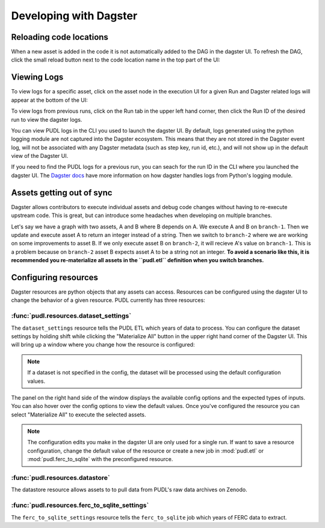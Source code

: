 .. _dev_dagster:

===============================================================================
Developing with Dagster
===============================================================================

Reloading code locations
------------------------

When a new asset is added in the code it is not automatically added to the DAG in
the dagster UI. To refresh the DAG, click the small reload button next to the
code location name in the top part of the UI:

.. image:: ../images/reload_code_locations.png
  :width: 800
  :alt: Reload code locations

Viewing Logs
------------

To view logs for a specific asset, click on the asset node in the execution
UI for a given Run and Dagster related logs will appear at the bottom of the UI:

.. image:: ../images/dagster_ui_logs.png
  :width: 800
  :alt: Dagster UI logs

To view logs from previous runs, click on the Run tab in the upper left hand
corner, then click the Run ID of the desired run to view the dagster logs.

.. image:: ../images/run_logs.png
  :width: 800
  :alt: Run logs

You can view PUDL logs in the CLI you used to launch the dagster UI.
By default, logs generated using the python logging module are not
captured into the Dagster ecosystem. This means that they are not
stored in the Dagster event log, will not be associated with any
Dagster metadata (such as step key, run id, etc.), and will not show
up in the default view of the Dagster UI.

If you need to find the PUDL logs for a previous run, you can seach for the
run ID in the CLI where you launched the dagster UI. The `Dagster docs <https://docs.dagster.io/concepts/logging/python-logging>`__
have more information on how dagster handles logs from Python's logging module.

Assets getting out of sync
--------------------------

Dagster allows contributors to execute individual assets
and debug code changes without having to re-execute upstream
code. This is great, but can introduce some headaches when
developing on multiple branches.

Let's say we have a graph with two assets, A and B where B
depends on A. We execute A and B on ``branch-1``. Then we
update and execute asset A to return an integer instead
of a string. Then we switch to ``branch-2`` where we are
working on some improvements to asset B. If we only execute
asset B on ``branch-2``, it will recieve A's value on
``branch-1``. This is a problem because on ``branch-2``
asset B expects asset A to be a string not an integer.
**To avoid a scenario like this, it is recommended you
re-materialize all assets in the ``pudl.etl`` definition
when you switch branches.**

.. _resource_config:

Configuring resources
---------------------
Dagster resources are python objects that any assets can access.
Resources can be configured using the dagster UI to change the behavior
of a given resource. PUDL currently has three resources:

^^^^^^^^^^^^^^^^^^^^^^^^^^^^^^^^^^^^^^^
:func:`pudl.resources.dataset_settings`
^^^^^^^^^^^^^^^^^^^^^^^^^^^^^^^^^^^^^^^
The ``dataset_settings`` resource tells the PUDL ETL which years
of data to process. You can configure the dataset settings
by holding shift while clicking the "Materialize All" button in the upper
right hand corner of the Dagster UI. This will bring up a window
where you change how the resource is configured:

.. image:: ../images/dataset_settings_config.png
  :width: 800
  :alt: Dagster UI home

.. note::

    If a dataset is not specified in the config, the dataset will be
    processed using the default configuration values.

The panel on the right hand side of the window displays the available
config options and the expected types of inputs. You can also hover
over the config options to view the default values. Once you've configured
the resource you can select "Materialize All" to execute the selected
assets.

.. note::

    The configuration edits you make in the dagster UI are only used
    for a single run. If want to save a resource configuration,
    change the default value of the resource or create a new job
    in :mod:`pudl.etl` or :mod:`pudl.ferc_to_sqlite` with the
    preconfigured resource.

^^^^^^^^^^^^^^^^^^^^^^^^^^^^^^^^
:func:`pudl.resources.datastore`
^^^^^^^^^^^^^^^^^^^^^^^^^^^^^^^^

The datastore resource allows assets to to pull data from
PUDL's raw data archives on Zenodo.

^^^^^^^^^^^^^^^^^^^^^^^^^^^^^^^^^^^^^^^^^^^^^^
:func:`pudl.resources.ferc_to_sqlite_settings`
^^^^^^^^^^^^^^^^^^^^^^^^^^^^^^^^^^^^^^^^^^^^^^
The ``ferc_to_sqlite_settings`` resource tells the ``ferc_to_sqlite``
job which years of FERC data to extract.
